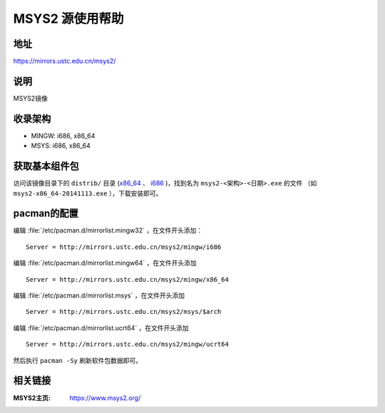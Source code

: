 ===================
MSYS2 源使用帮助
===================

地址
====

https://mirrors.ustc.edu.cn/msys2/

说明
====

MSYS2镜像

收录架构
========

*   MINGW: i686, x86_64
*   MSYS: i686, x86_64

获取基本组件包
==============

访问该镜像目录下的 ``distrib/`` 目录 (`x86_64 <http://mirrors.ustc.edu.cn/msys2/distrib/x86_64/>`_ 、 `i686 <http://mirrors.ustc.edu.cn/msys2/distrib/i686/>`_ )，找到名为 ``msys2-<架构>-<日期>.exe`` 的文件 （如 ``msys2-x86_64-20141113.exe`` ），下载安装即可。

pacman的配置
============

编辑 :file:`/etc/pacman.d/mirrorlist.mingw32` ，在文件开头添加：

::
    
    Server = http://mirrors.ustc.edu.cn/msys2/mingw/i686   


编辑 :file:`/etc/pacman.d/mirrorlist.mingw64` ，在文件开头添加

::

    Server = http://mirrors.ustc.edu.cn/msys2/mingw/x86_64

编辑 :file:`/etc/pacman.d/mirrorlist.msys` ，在文件开头添加

::

    Server = http://mirrors.ustc.edu.cn/msys2/msys/$arch

编辑 :file:`/etc/pacman.d/mirrorlist.ucrt64` ，在文件开头添加

::

    Server = http://mirrors.ustc.edu.cn/msys2/mingw/ucrt64

然后执行 ``pacman -Sy`` 刷新软件包数据即可。

相关链接
========

:MSYS2主页: https://www.msys2.org/
